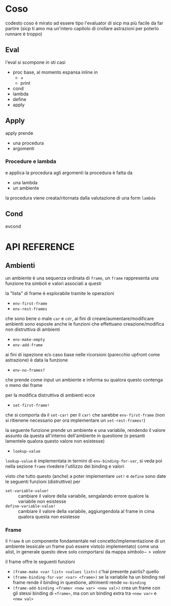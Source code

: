 * Coso
codesto coso è mirato ad essere tipo l'evaluator di sicp
ma più facile da far partire
(sicp ti amo ma un'intero capitolo di crollare astrazioni per poterlo runnare è troppo)

** Eval
l'eval si scompone in sti casi
 - proc base, al momento espansa inline in
   - +
   - print
 - cond
 - lambda
 - define
 - apply

** Apply
apply prende
 - una procedura
 - argomenti

*** Procedure e lambda
e applica la procedura agli argomenti
la procedura è fatta da
 - una lambda
 - un ambiente

la procedura viene creata/ritornata dalla valutazione di una form =lambda=

** Cond
evcond

* API REFERENCE

** Ambienti

un ambiente è una sequenza ordinata di =frame=, un =frame= rappresenta una funzione tra simboli e valori associati a questi

la "lista" di frame è esplorabile tramite le operazioni
 - =env-first-frame=
 - =env-rest-frames=

che sono bene o male =car= e =cdr=,
ai fini di creare/aumentare/modificare ambienti sono esposte anche le funzioni
che effettuano creazione/modifica non distruttiva di ambienti
 - =env-make-empty=
 - =env-add-frame=

ai fini di ispezione e/o caso base nelle ricorsioni (parecchio upfront come astrazione) è data la funzione
 - =env-no-frames?=

che prende come input un ambiente e informa su qualora questo contenga o meno dei frame

per la modifica distruttiva di ambienti ecce
 - =set-first-frame!=

che si comporta da il =set-car!= per il =car!= che sarebbe =env-first-frame=
(non si ritienene necessario per ora implementare un =set-rest-frames!=)
   
la seguente funzione prende un ambiente e una variabile, rendendo il valore assunto da questa all'interno dell'ambiente in questione (o pesanti lamentele qualora questo valore non esistesse)
 - =lookup-value=

=lookup-value= è implementata in termini di =env-binding-for-var=, si veda poi nella sezione =frame= rivedere l'utilizzo dei binding e valori

   
visto che tutto questo (anche) a poter implementare =set!= e =define= sono date le seguenti funzioni (distruttive) per
 - =set-variable-value!= :: cambiare il valore della variabile, sengalando errore qualore la variabile non esistesse
 - =define-variable-value!= :: cambiare il valore della variabile, aggiungendola al frame in cima qualora questa non esistesse

*** Frame
il =frame= è un componente fondamentale nel concetto/implementazione di un ambiente lessicale
un frame può essere visto(o implementato) come una alist, in generale questo deve solo comportarsi da mappa $simbolo -> valore$

il frame offre le seguenti funzioni

 - =(frame-make <var list> <values list>)= c'hai presente pairlis? quello
 - =(frame-binding-for-var <var> <frame>)= se la variabile ha un binding nel frame rende il binding in questione, altrimenti rende =no-binding=
 - =(frame-add-binding <frame> <new var> <new val>)= crea un frame con gli stessi binding di =<frame>=, ma con un binding extra tra =<new var>= e =<new val>=
